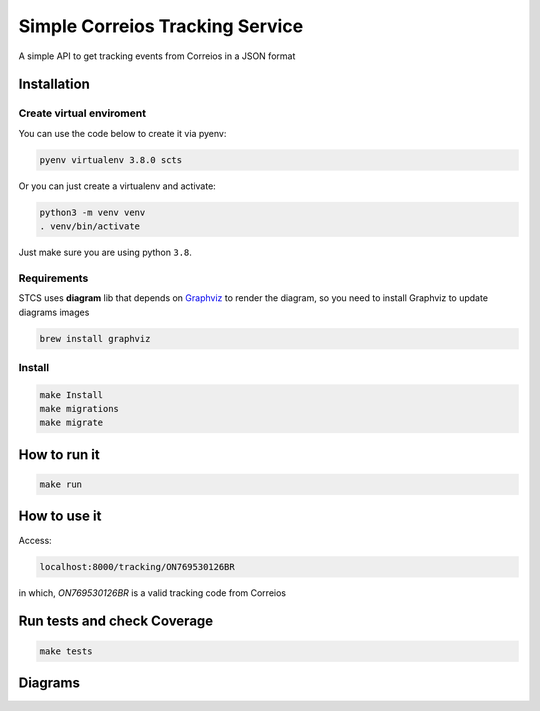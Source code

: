Simple Correios Tracking Service
================================
.. _badges:

.. image:: https://coveralls.io/repos/github/deniscapeto/SimpleCorreiosTrackingService/badge.svg
    :target: https://coveralls.io/github/deniscapeto/SimpleCorreiosTrackingService
    :alt: Coverage Status

.. image:: https://circleci.com/gh/deniscapeto/SimpleCorreiosTrackingService.svg?style=svg
    :target: https://circleci.com/gh/deniscapeto/SimpleCorreiosTrackingService

.. _description:

A simple API to get tracking events from Correios in a JSON format

Installation
------------

Create virtual enviroment
~~~~~~~~~~~~~~~~~~~~~~~~~

You can use the code below to create it via pyenv:

.. code:: shell

    pyenv virtualenv 3.8.0 scts

Or you can just create a virtualenv and activate:

.. code::

    python3 -m venv venv
    . venv/bin/activate

Just make sure you are using python ``3.8``.

Requirements
~~~~~~~~~~~~

STCS uses **diagram** lib that depends on `Graphviz
<https://www.graphviz.org/>`_ to render the diagram, so you need to install Graphviz to update diagrams images

.. code:: shell

    brew install graphviz

Install
~~~~~~~

.. code:: shell

    make Install
    make migrations
    make migrate


How to run it
-------------

.. code:: python

    make run

How to use it
-------------

Access:

.. code::
    
    localhost:8000/tracking/ON769530126BR 
    
in which, `ON769530126BR` is a valid tracking code from Correios


Run tests and check Coverage
----------------------------

.. code::

    make tests

Diagrams
--------

.. image:: docs/architecture_image.png